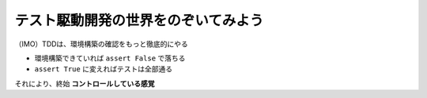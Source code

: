 テスト駆動開発の世界をのぞいてみよう
========================================

（IMO）TDDは、環境構築の確認をもっと徹底的にやる

* 環境構築できていれば ``assert False`` で落ちる
* ``assert True`` に変えればテストは全部通る

それにより、終始 **コントロールしている感覚**
